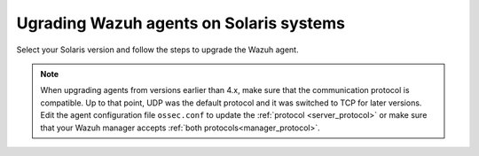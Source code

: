 .. Copyright (C) 2015, Wazuh, Inc.

.. meta::
  :description: Check out how to upgrade the Wazuh agent to the latest available version remotely, using the agent_upgrade tool or the Wazuh API, or locally.


Ugrading Wazuh agents on Solaris systems
========================================

Select your Solaris version and follow the steps to upgrade the Wazuh agent. 

.. tabs::

   .. group-tab:: Solaris 11
   
      #. Download the latest Solaris 11 installer. Choose one option depending on the host architecture. 
      
         * `Solaris 11 i386 installer <https://packages.wazuh.com/|WAZUH_CURRENT_MAJOR_SOLARIS11_i386|/solaris/i386/11/wazuh-agent_v|WAZUH_CURRENT_SOLARIS11_i386|-sol11-i386.p5p>`_ 

         * `Solaris 11 sparc installer <https://packages.wazuh.com/|WAZUH_CURRENT_MAJOR_SOLARIS11_SPARC|/solaris/sparc/11/wazuh-agent_v|WAZUH_CURRENT_SOLARIS11_SPARC|-sol11-sparc.p5p>`_
   
      #. Stop the Wazuh agent. 
   
         .. code-block:: console
   
            # /var/ossec/bin/wazuh-control stop
   
   
      #. Upgrade the Wazuh agent. Choose one option depending on the host architecture. 
   
         * Solaris 11 i386:
   
            .. code-block:: console
   
               # pkg install -g wazuh-agent_v|WAZUH_CURRENT_SOLARIS11_i386|-sol11-i386.p5p wazuh-agent
   
         * Solaris 11 sparc:
   
            .. code-block:: console
   
               # pkg install -g wazuh-agent_v|WAZUH_CURRENT_SOLARIS11_SPARC|-sol11-sparc.p5p wazuh-agent
   
   
      #. Start the Wazuh agent. 
   
         .. code-block:: console
   
            # /var/ossec/bin/wazuh-control start
   
   
   .. group-tab:: Solaris 10

      #. Download the latest Solaris 10 installer. Choose one option depending on the host architecture.
   
         * `Solaris 10 i386 installer <https://packages.wazuh.com/|WAZUH_CURRENT_MAJOR_SOLARIS10_i386|/solaris/i386/10/wazuh-agent_v|WAZUH_CURRENT_SOLARIS10_i386|-sol10-i386.pkg>`_ 

         * `Solaris 10 sparc installer <https://packages.wazuh.com/|WAZUH_CURRENT_MAJOR_SOLARIS10_SPARC|/solaris/sparc/10/wazuh-agent_v|WAZUH_CURRENT_SOLARIS10_SPARC|-sol10-sparc.pkg>`_ 
   
      #. Stop the Wazuh agent.
   
         .. code-block:: console
   
            # /var/ossec/bin/wazuh-control stop
   
   
      #. Backup the ``ossec.conf`` and ``client.keys`` files.
   
           .. code-block:: console
   
             # cp /var/ossec/etc/ossec.conf ~/ossec.conf.bk
             # cp /var/ossec/etc/client.keys ~/client.keys.bk
   
   
      #. Remove the Wazuh agent.
   
         .. code-block:: console
   
            # pkgrm wazuh-agent
   
   
      #. Install the Wazuh agent. Choose one option depending on the host architecture.
   
         * Solaris 10 i386:
   
            .. code-block:: console
   
               # pkgadd -d wazuh-agent_v|WAZUH_CURRENT_SOLARIS10_i386|-sol10-i386.pkg wazuh-agent
   
         * Solaris 10 sparc:
   
            .. code-block:: console
   
               # pkgadd -d wazuh-agent_v|WAZUH_CURRENT_SOLARIS10_SPARC|-sol10-sparc.pkg wazuh-agent
   
   
      #. Restore the ``ossec.conf`` and ``client.keys`` files.
   
         .. code-block:: console
   
            # mv ~/ossec.conf.bk /var/ossec/etc/ossec.conf
            # chown root:wazuh /var/ossec/etc/ossec.conf
            # mv ~/client.keys.bk /var/ossec/etc/client.keys
            # chown root:wazuh /var/ossec/etc/client.keys
   
   
      #. Start the Wazuh agent.
   
         .. code-block:: console
   
            # /var/ossec/bin/wazuh-control start


.. note::
   :class: not-long

   When upgrading agents from versions earlier than 4.x, make sure that the communication protocol is compatible. Up to that point, UDP was the default protocol and it was switched to TCP for later versions. Edit the agent configuration file ``ossec.conf`` to update the :ref:`protocol <server_protocol>` or make sure that your Wazuh manager accepts :ref:`both protocols<manager_protocol>`. 